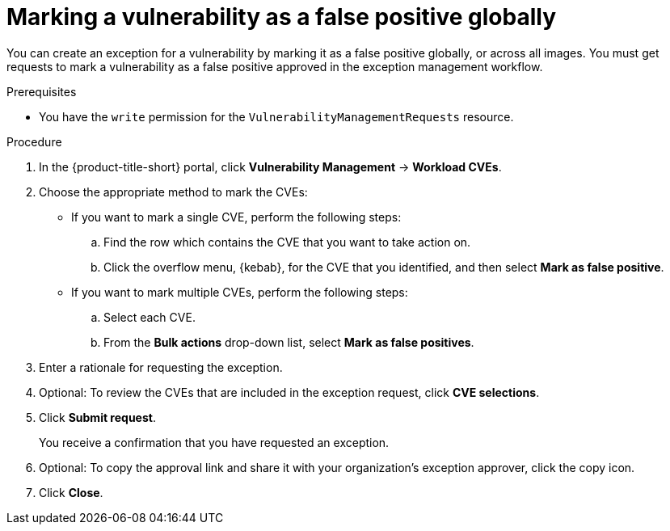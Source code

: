 // Module included in the following assemblies:
//
// * operating/manage-vulnerabilities/common-vuln-management-tasks.adoc

:_mod-docs-content-type: PROCEDURE
[id="vulnerability-management-mark-false-positive_{context}"]
= Marking a vulnerability as a false positive globally

[role="_abstract"]
You can create an exception for a vulnerability by marking it as a false positive globally, or across all images. You must get requests to mark a vulnerability as a false positive approved in the exception management workflow.

.Prerequisites
* You have the `write` permission for the `VulnerabilityManagementRequests` resource.

.Procedure
. In the {product-title-short} portal, click *Vulnerability Management* -> *Workload CVEs*.
. Choose the appropriate method to mark the CVEs:
* If you want to mark a single CVE, perform the following steps:
.. Find the row which contains the CVE that you want to take action on.
.. Click the overflow menu, {kebab}, for the CVE that you identified, and then select *Mark as false positive*.
* If you want to mark multiple CVEs, perform the following steps:
.. Select each CVE.
.. From the *Bulk actions* drop-down list,  select *Mark as false positives*.
. Enter a rationale for requesting the exception.
. Optional: To review the CVEs that are included in the exception request, click *CVE selections*.
. Click *Submit request*.
+
You receive a confirmation that you have requested an exception.
. Optional: To copy the approval link and share it with your organization's exception approver, click the copy icon.
. Click *Close*.